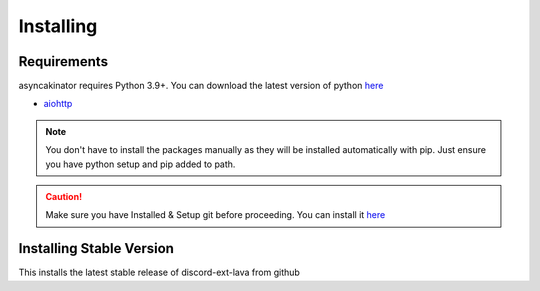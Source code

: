 Installing
==========

Requirements
------------
asyncakinator requires Python 3.9+. You can download the latest version of python `here <https://www.python.org/downloads/>`__

* `aiohttp <https://pypi.org/project/aiohttp/>`_

.. note::
    You don't have to install the packages manually as they will be installed automatically with pip. Just ensure you have python setup and pip added to path.

.. caution::
    Make sure you have Installed & Setup git before proceeding. You can install it `here <https://git-scm.com/>`__

Installing Stable Version
-------------------------
This installs the latest stable release of discord-ext-lava from github

.. tab:: Windows

    .. code-block:: console

        py -3 -m pip install -U asyncakinator
.. tab:: MacOS/Linux

    .. code-block:: console

        python3 -m pip install asyncakinator